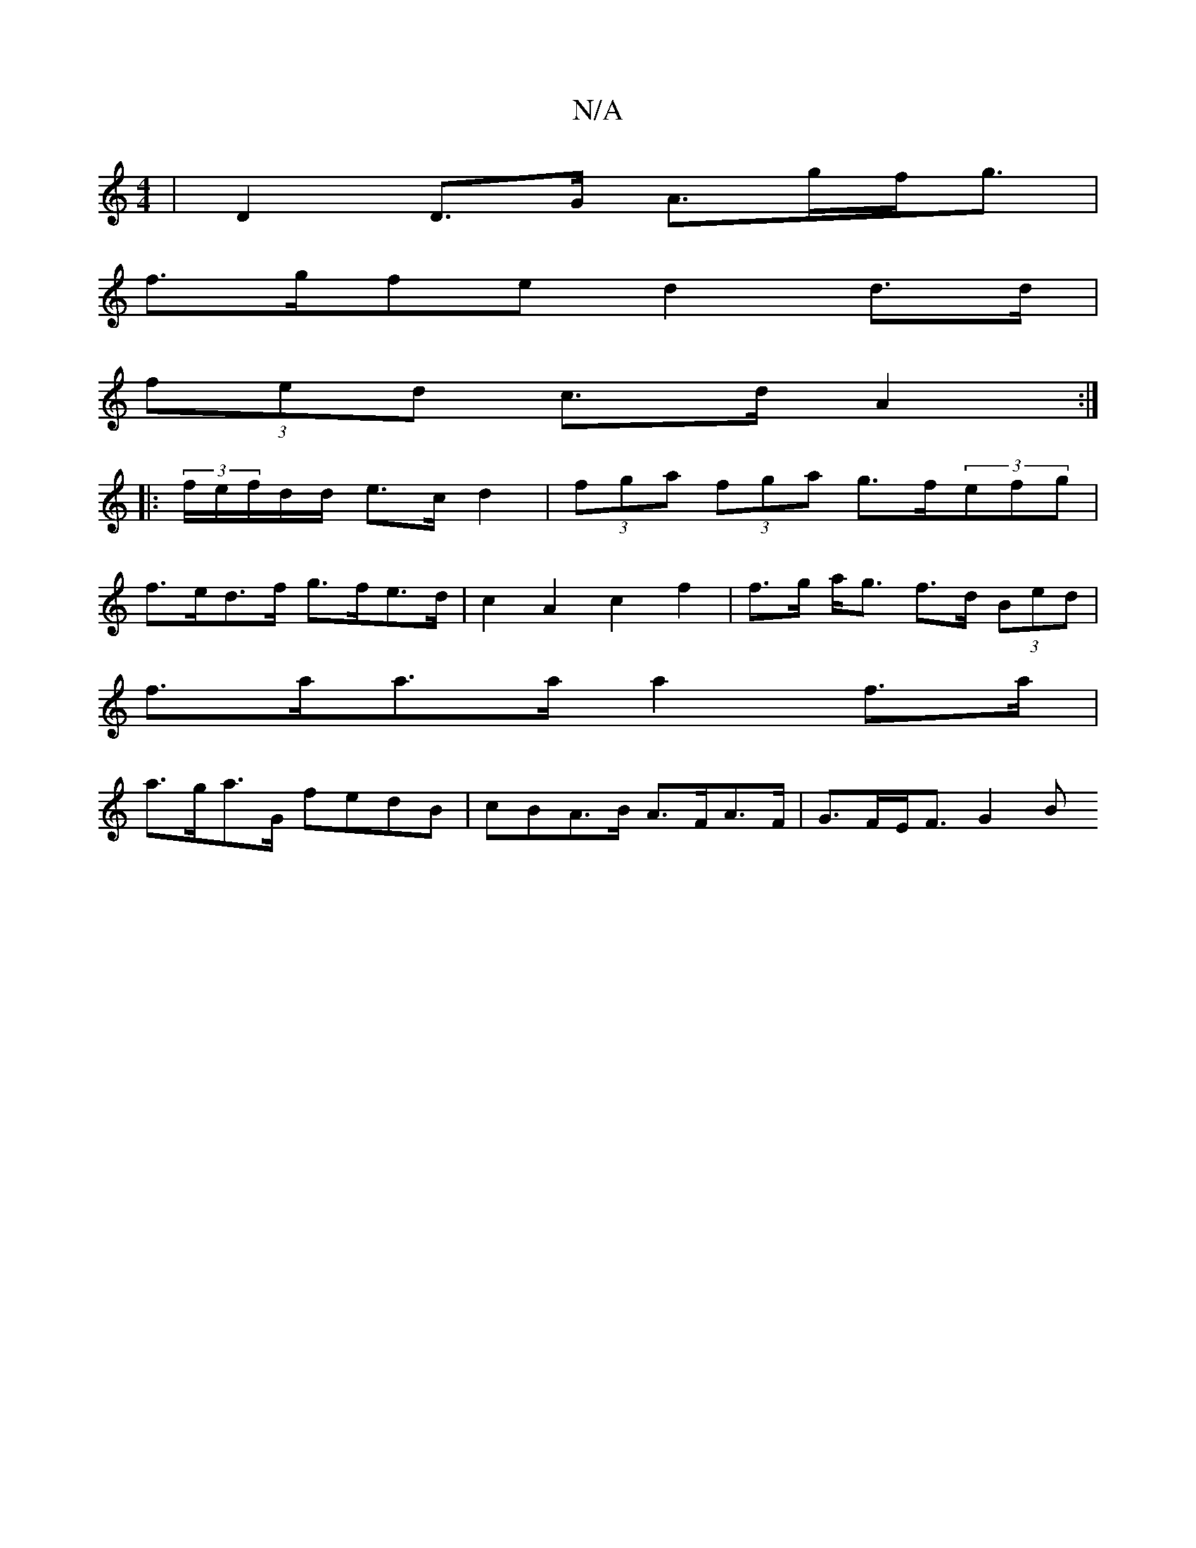 X:1
T:N/A
M:4/4
R:N/A
K:Cmajor
 | D2D>G A>gf<g |
f>gfe d2 d>d |
(3fed c>d A2 :|
|:(3f/e/f/d/d/ e>c d2 | (3fga (3fga g>f(3efg |
f>ed>f g>fe>d | c2 A2 c2 f2 | f>g a<g f>d (3Bed |
f>aa>a a2f>a |
a>ga>G fedB |cBA>B A>FA>F | G>FE<F G2 B